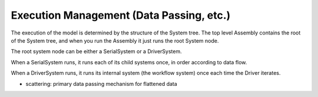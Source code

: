 
Execution Management (Data Passing, etc.)
-----------------------------------------

The execution of the model is determined by the structure of the
System tree. The top level Assembly contains the root of the System
tree, and when you run the Assembly it just runs the root System node.

The root system node can be either a SerialSystem or a DriverSystem.

When a SerialSystem runs, it runs each of its child systems once, in
order according to data flow.

When a DriverSystem runs, it runs its internal system (the workflow system)
once each time the Driver iterates.

- scattering: primary data passing mechanism for flattened data
